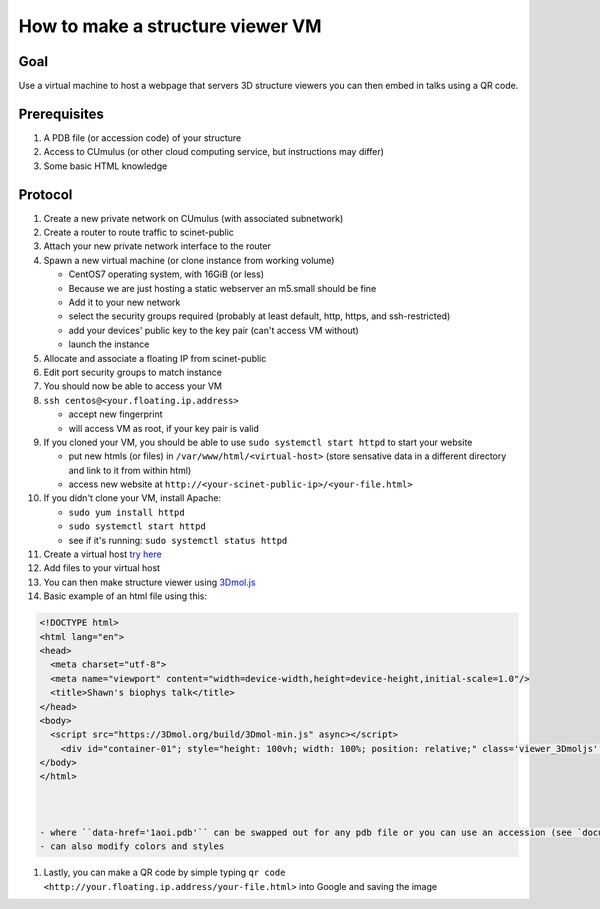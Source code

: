 How to make a structure viewer VM
=================================
.. raw:: html

    <embed>
    <!DOCTYPE html>
    <html lang="en">
      <head>
        <meta charset="utf-8">
        <meta name="viewport" content="width=device-width,height=device-height,initial-scale=1.0"/>
      </head>
      <body>
        <script src="https://3Dmol.org/build/3Dmol-min.js" async></script>
          <div id="container-01"; style="height: 100vh; width: 100%; position: relative;" class='viewer_3Dmoljs' data-href='1aoi.pdb' data-backgroundcolor='0xffffff' data-style='cartoon' ></div>       
      </body>
    </html>
    </embed>

Goal
----
Use a virtual machine to host a webpage that servers 3D structure viewers you
can then embed in talks using a QR code.

Prerequisites
-------------
#. A PDB file (or accession code) of your structure
#. Access to CUmulus (or other cloud computing service, but instructions may differ)
#. Some basic HTML knowledge

Protocol
--------
#. Create a new private network on CUmulus (with associated subnetwork)
#. Create a router to route traffic to scinet-public
#. Attach your new private network interface to the router
#. Spawn a new virtual machine (or clone instance from working volume)

   - CentOS7 operating system, with 16GiB (or less)
   - Because we are just hosting a static webserver an m5.small should be fine
   - Add it to your new network
   - select the security groups required (probably at least default, http, https, and ssh-restricted)
   - add your devices' public key to the key pair (can't access VM without)
   - launch the instance

#. Allocate and associate a floating IP from scinet-public
#. Edit port security groups to match instance 
#. You should now be able to access your VM
#. ``ssh centos@<your.floating.ip.address>`` 

   - accept new fingerprint
   - will access VM as root, if your key pair is valid

#. If you cloned your VM, you should be able to use ``sudo systemctl start httpd`` to start your website

   - put new htmls (or files) in ``/var/www/html/<virtual-host>`` (store sensative data in a different directory and link to it from within html) 
   - access new website at ``http://<your-scinet-public-ip>/<your-file.html>`` 

#. If you didn't clone your VM, install Apache:

   - ``sudo yum install httpd``
   - ``sudo systemctl start httpd``
   - see if it's running: ``sudo systemctl status httpd``

#. Create a virtual host `try here <https://www.tutorialspoint.com/how-to-setup-virtual-hosts-with-apache-web-server-on-linux>`_
#. Add files to your virtual host
#. You can then make structure viewer using `3Dmol.js <https://3dmol.csb.pitt.edu/>`_
#. Basic example of an html file using this:

.. code-block:: html

   <!DOCTYPE html>
   <html lang="en">
   <head>
     <meta charset="utf-8">
     <meta name="viewport" content="width=device-width,height=device-height,initial-scale=1.0"/>
     <title>Shawn's biophys talk</title>
   </head>
   <body>
     <script src="https://3Dmol.org/build/3Dmol-min.js" async></script>     
       <div id="container-01"; style="height: 100vh; width: 100%; position: relative;" class='viewer_3Dmoljs' data-href='1aoi.pdb' data-backgroundcolor='0xffffff' data-style='cartoon' ></div>       
   </body>
   </html>



   - where ``data-href='1aoi.pdb'`` can be swapped out for any pdb file or you can use an accession (see `documentation <https://3dmol.csb.pitt.edu/>`_)
   - can also modify colors and styles

#. Lastly, you can make a QR code by simple typing ``qr code <http://your.floating.ip.address/your-file.html>`` into Google and saving the image

